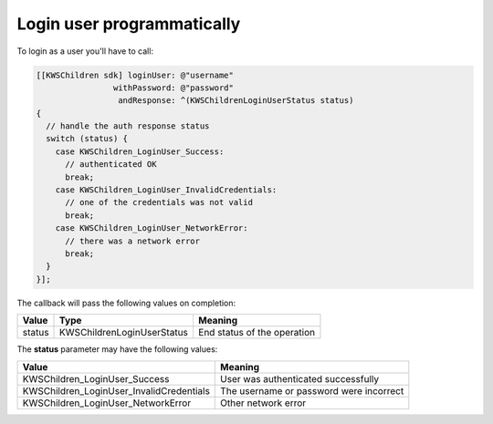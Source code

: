 Login user programmatically
===========================

To login as a user you'll have to call:

.. code-block:: objective-c

  [[KWSChildren sdk] loginUser: @"username"
                  withPassword: @"password"
                   andResponse: ^(KWSChildrenLoginUserStatus status)
  {
    // handle the auth response status
    switch (status) {
      case KWSChildren_LoginUser_Success:
        // authenticated OK
        break;
      case KWSChildren_LoginUser_InvalidCredentials:
        // one of the credentials was not valid
        break;
      case KWSChildren_LoginUser_NetworkError:
        // there was a network error
        break;
    }
  }];

The callback will pass the following values on completion:

====== ========================== ======
Value  Type                       Meaning
====== ========================== ======
status KWSChildrenLoginUserStatus End status of the operation
====== ========================== ======

The **status** parameter may have the following values:

======================================== ======
Value                                    Meaning
======================================== ======
KWSChildren_LoginUser_Success            User was authenticated successfully
KWSChildren_LoginUser_InvalidCredentials The username or password were incorrect
KWSChildren_LoginUser_NetworkError       Other network error
======================================== ======
